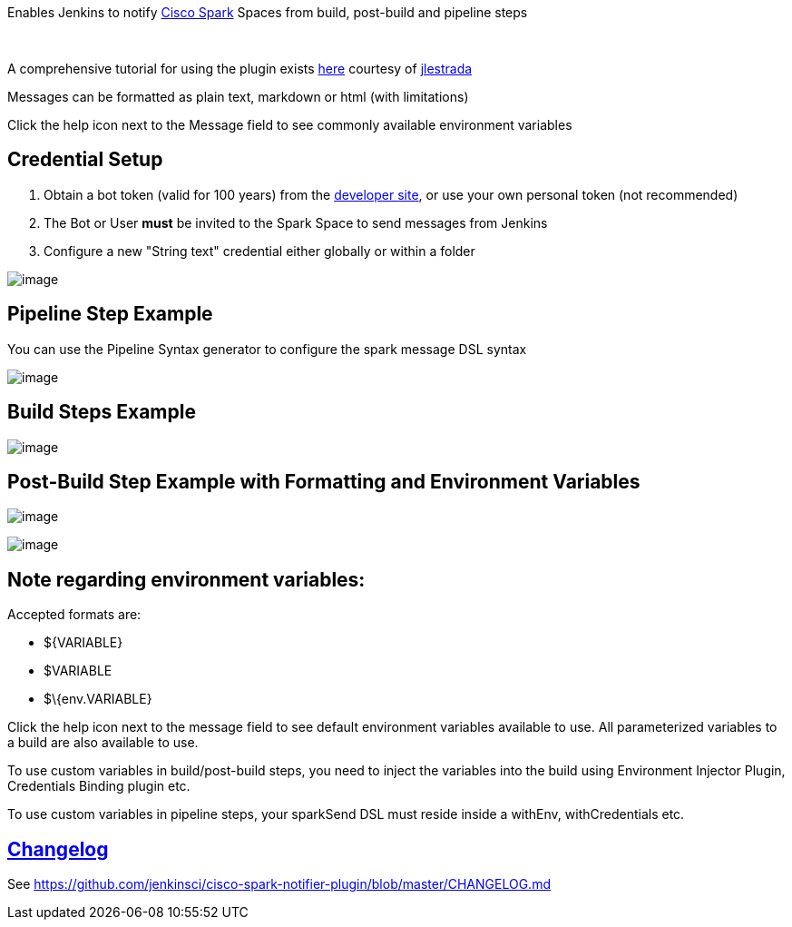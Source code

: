 [.conf-macro .output-inline]#Enables Jenkins to notify
https://web.ciscospark.com/[Cisco Spark] Spaces from build, post-build
and pipeline steps#

 

A comprehensive tutorial for using the plugin
exists https://jlestrada.github.io/pages/CiscoSpark/[here] courtesy
of https://jlestrada.github.io/[jlestrada]

Messages can be formatted as plain text, markdown or html (with
limitations)

Click the help icon next to the Message field to see commonly available
environment variables

[[SparkNotifierPlugin-CredentialSetup]]
== *Credential Setup*

. Obtain a bot token (valid for 100 years) from
the https://developer.ciscospark.com/add-bot.html[developer site], or
use your own personal token (not recommended)
. The Bot or User *must* be invited to the Spark Space to send messages
from Jenkins
. Configure a new "String text" credential either globally or within a
folder

[.confluence-embedded-file-wrapper]#image:docs/images/Screen_Shot_2016-12-20_at_10.48.43_PM.png[image]#

[[SparkNotifierPlugin-PipelineStepExample]]
== *Pipeline Step Example*

You can use the Pipeline Syntax generator to configure the spark message
DSL syntax

[.confluence-embedded-file-wrapper]#image:docs/images/Screen_Shot_2017-05-08_at_5.10.36_PM.png[image]#

[[SparkNotifierPlugin-BuildStepsExample]]
== *Build Steps Example*

[.confluence-embedded-file-wrapper]#image:docs/images/Screen_Shot_2016-10-27_at_7.17.10_PM.png[image]#

[[SparkNotifierPlugin-Post-BuildStepExamplewithFormattingandEnvironmentVariables]]
== *Post-Build Step Example with Formatting and Environment Variables *

[.confluence-embedded-file-wrapper]#image:docs/images/Screen_Shot_2016-10-27_at_8.02.12_PM.png[image]# 

[.confluence-embedded-file-wrapper]#image:docs/images/Screen_Shot_2016-10-27_at_8.08.03_PM.png[image]#

[[SparkNotifierPlugin-Noteregardingenvironmentvariables:]]
== Note regarding environment variables:

Accepted formats are:

* $\{VARIABLE}
* $VARIABLE
* $\{env.VARIABLE}

Click the help icon next to the message field to see default environment
variables available to use. All parameterized variables to a build are
also available to use.

To use custom variables in build/post-build steps, you need to inject
the variables into the build using Environment Injector Plugin,
Credentials Binding plugin etc.

To use custom variables in pipeline steps, your sparkSend DSL must
reside inside a withEnv, withCredentials etc.

[[SparkNotifierPlugin-Changelog]]
== https://github.com/jenkinsci/docker-plugin/blob/master/CHANGELOG.md[Changelog]

See https://github.com/jenkinsci/cisco-spark-notifier-plugin/blob/master/CHANGELOG.md
